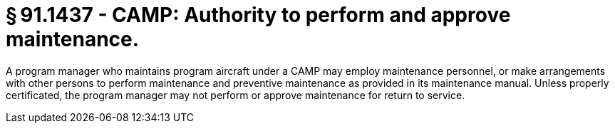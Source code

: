 # § 91.1437 - CAMP: Authority to perform and approve maintenance.

A program manager who maintains program aircraft under a CAMP may employ maintenance personnel, or make arrangements with other persons to perform maintenance and preventive maintenance as provided in its maintenance manual. Unless properly certificated, the program manager may not perform or approve maintenance for return to service.

